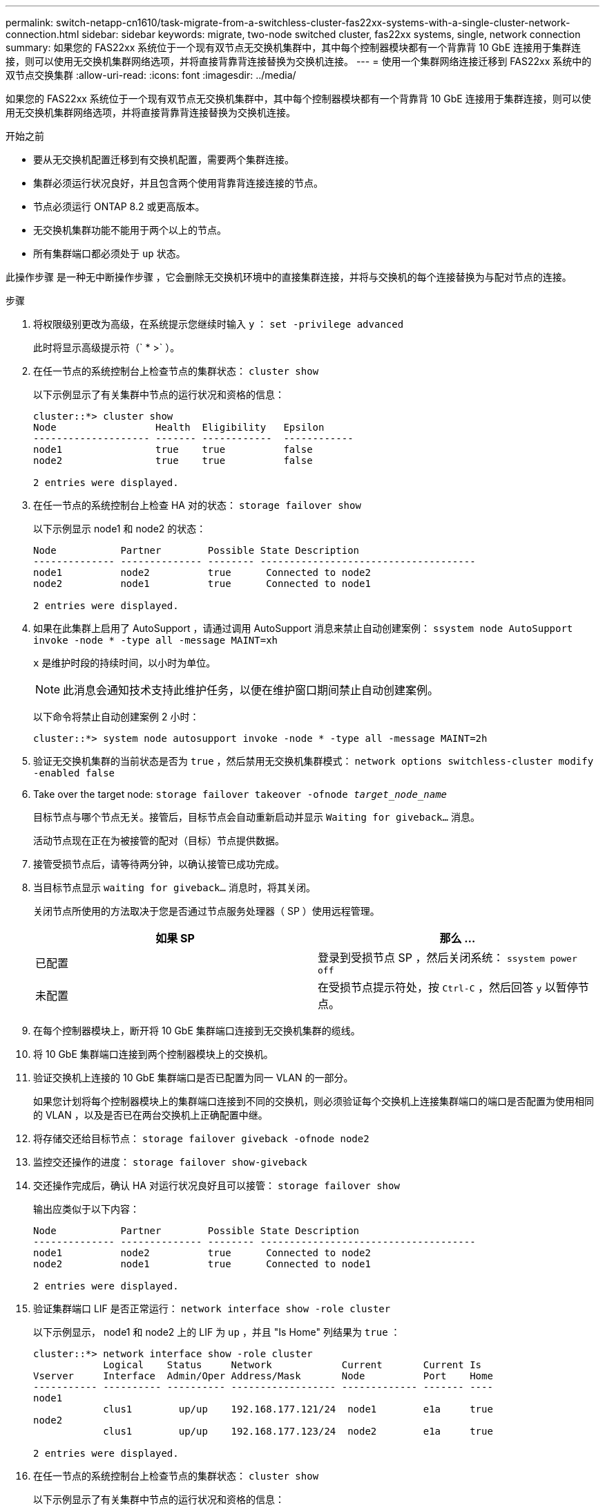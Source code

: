 ---
permalink: switch-netapp-cn1610/task-migrate-from-a-switchless-cluster-fas22xx-systems-with-a-single-cluster-network-connection.html 
sidebar: sidebar 
keywords: migrate, two-node switched cluster, fas22xx systems, single, network connection 
summary: 如果您的 FAS22xx 系统位于一个现有双节点无交换机集群中，其中每个控制器模块都有一个背靠背 10 GbE 连接用于集群连接，则可以使用无交换机集群网络选项，并将直接背靠背连接替换为交换机连接。 
---
= 使用一个集群网络连接迁移到 FAS22xx 系统中的双节点交换集群
:allow-uri-read: 
:icons: font
:imagesdir: ../media/


[role="lead"]
如果您的 FAS22xx 系统位于一个现有双节点无交换机集群中，其中每个控制器模块都有一个背靠背 10 GbE 连接用于集群连接，则可以使用无交换机集群网络选项，并将直接背靠背连接替换为交换机连接。

.开始之前
* 要从无交换机配置迁移到有交换机配置，需要两个集群连接。
* 集群必须运行状况良好，并且包含两个使用背靠背连接连接的节点。
* 节点必须运行 ONTAP 8.2 或更高版本。
* 无交换机集群功能不能用于两个以上的节点。
* 所有集群端口都必须处于 `up` 状态。


此操作步骤 是一种无中断操作步骤 ，它会删除无交换机环境中的直接集群连接，并将与交换机的每个连接替换为与配对节点的连接。

.步骤
. 将权限级别更改为高级，在系统提示您继续时输入 `y` ： `set -privilege advanced`
+
此时将显示高级提示符（` * >` ）。

. 在任一节点的系统控制台上检查节点的集群状态： `cluster show`
+
以下示例显示了有关集群中节点的运行状况和资格的信息：

+
[listing]
----

cluster::*> cluster show
Node                 Health  Eligibility   Epsilon
-------------------- ------- ------------  ------------
node1                true    true          false
node2                true    true          false

2 entries were displayed.
----
. 在任一节点的系统控制台上检查 HA 对的状态： `storage failover show`
+
以下示例显示 node1 和 node2 的状态：

+
[listing]
----

Node           Partner        Possible State Description
-------------- -------------- -------- -------------------------------------
node1          node2          true      Connected to node2
node2          node1          true      Connected to node1

2 entries were displayed.
----
. 如果在此集群上启用了 AutoSupport ，请通过调用 AutoSupport 消息来禁止自动创建案例： `ssystem node AutoSupport invoke -node * -type all -message MAINT=xh`
+
`x` 是维护时段的持续时间，以小时为单位。

+

NOTE: 此消息会通知技术支持此维护任务，以便在维护窗口期间禁止自动创建案例。

+
以下命令将禁止自动创建案例 2 小时：

+
[listing]
----
cluster::*> system node autosupport invoke -node * -type all -message MAINT=2h
----
. 验证无交换机集群的当前状态是否为 `true` ，然后禁用无交换机集群模式： `network options switchless-cluster modify -enabled false`
. Take over the target node: `storage failover takeover -ofnode _target_node_name_`
+
目标节点与哪个节点无关。接管后，目标节点会自动重新启动并显示 `Waiting for giveback...` 消息。

+
活动节点现在正在为被接管的配对（目标）节点提供数据。

. 接管受损节点后，请等待两分钟，以确认接管已成功完成。
. 当目标节点显示 `waiting for giveback...` 消息时，将其关闭。
+
关闭节点所使用的方法取决于您是否通过节点服务处理器（ SP ）使用远程管理。

+
|===
| 如果 SP | 那么 ... 


 a| 
已配置
 a| 
登录到受损节点 SP ，然后关闭系统： `ssystem power off`



 a| 
未配置
 a| 
在受损节点提示符处，按 `Ctrl-C` ，然后回答 `y` 以暂停节点。

|===
. 在每个控制器模块上，断开将 10 GbE 集群端口连接到无交换机集群的缆线。
. 将 10 GbE 集群端口连接到两个控制器模块上的交换机。
. 验证交换机上连接的 10 GbE 集群端口是否已配置为同一 VLAN 的一部分。
+
如果您计划将每个控制器模块上的集群端口连接到不同的交换机，则必须验证每个交换机上连接集群端口的端口是否配置为使用相同的 VLAN ，以及是否已在两台交换机上正确配置中继。

. 将存储交还给目标节点： `storage failover giveback -ofnode node2`
. 监控交还操作的进度： `storage failover show-giveback`
. 交还操作完成后，确认 HA 对运行状况良好且可以接管： `storage failover show`
+
输出应类似于以下内容：

+
[listing]
----

Node           Partner        Possible State Description
-------------- -------------- -------- -------------------------------------
node1          node2          true      Connected to node2
node2          node1          true      Connected to node1

2 entries were displayed.
----
. 验证集群端口 LIF 是否正常运行： `network interface show -role cluster`
+
以下示例显示， node1 和 node2 上的 LIF 为 `up` ，并且 "Is Home" 列结果为 `true` ：

+
[listing]
----

cluster::*> network interface show -role cluster
            Logical    Status     Network            Current       Current Is
Vserver     Interface  Admin/Oper Address/Mask       Node          Port    Home
----------- ---------- ---------- ------------------ ------------- ------- ----
node1
            clus1        up/up    192.168.177.121/24  node1        e1a     true
node2
            clus1        up/up    192.168.177.123/24  node2        e1a     true

2 entries were displayed.
----
. 在任一节点的系统控制台上检查节点的集群状态： `cluster show`
+
以下示例显示了有关集群中节点的运行状况和资格的信息：

+
[listing]
----

cluster::*> cluster show
Node                 Health  Eligibility   Epsilon
-------------------- ------- ------------  ------------
node1                true    true          false
node2                true    true          false

2 entries were displayed.
----
. 对集群端口执行 Ping 操作以验证集群连接： `cluster ping-cluster local`
+
命令输出应显示所有集群端口之间的连接。

. 如果禁止自动创建案例，请通过调用 AutoSupport 消息重新启用它：
+
`ssystem node AutoSupport invoke -node * -type all -message MAINT=end`

+
[listing]
----
cluster::*> system node autosupport invoke -node * -type all -message MAINT=END
----
. 将权限级别重新更改为 admin ： `set -privilege admin`


* 相关信息 *

https://kb.netapp.com/Advice_and_Troubleshooting/Data_Storage_Software/ONTAP_OS/How_to_suppress_automatic_case_creation_during_scheduled_maintenance_windows["NetApp 知识库文章 1010449 ： How to suppress automatic case creation during scheduled maintenance windows."^]
